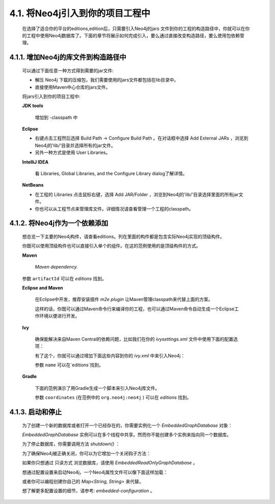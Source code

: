 4.1. 将Neo4j引入到你的项目工程中
===============================================================

    在选择了适合你的平台的editions,edition后，只需要引入Neo4j的jars 文件到你的工程的构造路径中，你就可以在你的工程中使用Neo4j数据库了。下面的章节将展示如何完成引入，要么通过直接改变构造路径，要么使用包依赖管理。
    
4.1.1. 增加Neo4j的库文件到构造路径中
---------------------------------------------------------------------------

    可以通过下面任意一种方式得到需要的jar文件:
    
    - 解压 Neo4j 下载的压缩包，我们需要使用的jars文件都包括在lib目录中。 
    - 直接使用Maven中心仓库的jars文件。
    
    将jars引入到你的项目工程中:
    
    **JDK tools**
    
        增加到 -classpath 中
        
    **Eclipse**
    
    - 右键点击工程然后选择 Build Path → Configure Build Path 。在对话框中选择 Add External JARs ，浏览到Neo4j的'lib/'目录并选择所有的jar文件。 
    - 另外一种方式是使用 User Libraries。
    
    **IntelliJ IDEA**
    
        看 Libraries, Global Libraries, and the Configure Library dialog了解详情。
        
    **NetBeans**
    
    - 在工程的 Libraries 点击鼠标右键，选择 Add JAR/Folder ，浏览到Neo4j的'lib/'目录选择里面的所有jar文件。 
    - 你也可以从工程节点来管理库文件。详细情况请查看管理一个工程的classpath。

4.1.2. 将Neo4j作为一个依赖添加
----------------------------------------------------------

    想总览一下主要的Neo4j构件，请查看editions。列在里面的构件都是包含实际Neo4j实现的顶级构件。
    
    你既可以使用顶级构件也可以直接引入单个的组件。在这的范例使用的是顶级构件的方式。
    
    **Maven**
    
        `Maven dependency.`
        
    .. literalinclude:: maven.xml
        :language: xml
        :linenos:
        
    参数 ``artifactId`` 可以在 `editions` 找到。

    **Eclipse and Maven**
    
        在Eclipse中开发，推荐安装插件 `m2e plugin` 让Maven管理classpath来代替上面的方案。
        
        这样的话，你既可以通过Maven命令行来编译你的工程，也可以通过Maven命令自动生成一个Eclipse工作环境以便进行开发。

    **Ivy**

        确保能解决来自Maven Central的依赖问题，比如我们在你的 `ivysettings.xml` 文件中使用下面的配置选项：
        
        .. literalinclude:: ivysettings.xml
            :language: xml
            :linenos:
            
        有了这个，你就可以通过增加下面这些内容到你的 `ivy.xml` 中来引入Neo4j：
        
        .. literalinclude:: ivy.xml
            :language: xml
            :linenos:
    
        参数 ``name`` 可以在`editions`找到。
    
    **Gradle**

        下面的范例演示了用Gradle生成一个脚本来引入Neo4j库文件。
        
        .. literalinclude:: gradle.java
            :language: java
            :linenos:

        参数 ``coordinates`` (在范例中的 ``org.neo4j:neo4j`` ) 可以在 `editions` 找到。
        
        
4.1.3. 启动和停止
-----------------------------------

    为了创建一个新的数据库或者打开一个已经存在的，你需要实例化一个 `EmbeddedGraphDatabase` 对象：
    
    .. literalinclude:: EmbeddedGraphDatabase.java
        :language: python
        :linenos:
            
    `EmbeddedGraphDatabase` 实例可以在多个线程中共享。然而你不能创建多个实例来指向同一个数据库。

    为了停止数据库，你需要调用方法 `shutdown()` ：
    
    .. code-block:: python
        :linenos:
        
        graphDb.shutdown();
        
    为了确保Neo4j被正确关闭，你可以为它增加一个关闭钩子方法：
    
    .. code-block:: python
        :linenos:
        
        private static void registerShutdownHook( final GraphDatabaseService graphDb ) { 
            // Registers a shutdown hook for the Neo4j instance so that it 
            // shuts down nicely when the VM exits (even if you "Ctrl-C" the 
            // running example before it's completed) 
            Runtime.getRuntime().addShutdownHook( new Thread() 
            { 
                @Override
                public void run() 
                { 
                    graphDb.shutdown(); 
                } 
            } ); 
        }

    如果你只想通过 只读方式 浏览数据库，请使用 `EmbeddedReadOnlyGraphDatabase` 。

    想通过配置设置来启动Neo4j，一个Neo4j属性文件可以像下面这样加载：
    
    .. code-block:: python
        :linenos:
        
        GraphDatabaseService graphDb = new GraphDatabaseFactory(). 
        newEmbeddedDatabaseBuilder( "target/database/location" ). 
        loadPropertiesFromFile( pathToConfig + "neo4j.properties" ). 
        newGraphDatabase();
        
    或者你可以编程创建你自己的 `Map<String, String>` 来代替。

    想了解更多配置设置的细节，请参考: `embedded-configuration` 。





